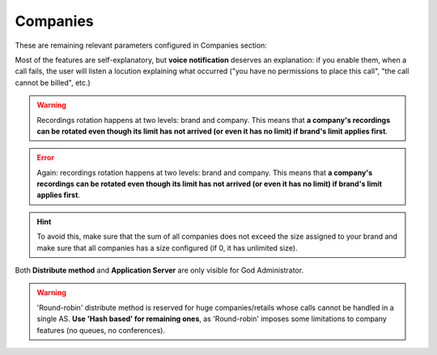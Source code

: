 *********
Companies
*********

These are remaining relevant parameters configured in Companies section:


.. glossary::

  Name
      Sets the name for this company.

  NIF
      Number used in this company's invoices.

  Invoice data
      Data included in invoices created by this brand.

  Outgoing DDI
      Introduced in 1.3, this setting selects a DDI for outgoing calls
      of this company, if it is no overridden in a lower level (e.g. user level)

  Media relay set
      As mentioned above, media-relay can be grouped in sets to reserve capacities
      or on a geographical purpose. This section lets you assign them to companies.

  Distribute Method
      'Hash based' distributes calls hashing a parameter that is unique per
      company/retail, 'Round robin' distributes calls equally between AS-es and
      'static' is used for debugging purposes.

  Application Server
      If 'static' *distribute method* is used, select an application server here.

  Recordings
      Configures a limit for the size of recordings of this company. A
      notification is sent to configured address when 80% is reached and
      older recordings are rotated when configured size is reached.

  Features
      Introduced in 1.3, lets brand operator choose the features of the company.
      Related sections are hidden consequently and the company cannot use them.

Most of the features are self-explanatory, but **voice notification** deserves
an explanation: if you enable them, when a call fails, the user will listen a
locution explaining what occurred ("you have no permissions to place this call",
"the call cannot be billed", etc.)

.. warning:: Recordings rotation happens at two levels: brand and company. This
              means that **a company's recordings can be rotated even though its limit
              has not arrived (or even it has no limit) if brand's limit applies first**.

.. error:: Again: recordings rotation happens at two levels: brand and company. This
              means that **a company's recordings can be rotated even though its limit
              has not arrived (or even it has no limit) if brand's limit applies first**.

.. hint:: To avoid this, make sure that the sum of all companies does not exceed
          the size assigned to your brand and make sure that all companies has
          a size configured (if 0, it has unlimited size).

Both **Distribute method** and **Application Server** are only visible for God
Administrator.

.. warning:: 'Round-robin' distribute method is reserved for huge companies/retails
              whose calls cannot be handled in a single AS. **Use 'Hash based'
              for remaining ones**, as 'Round-robin' imposes some limitations
              to company features (no queues, no conferences).



